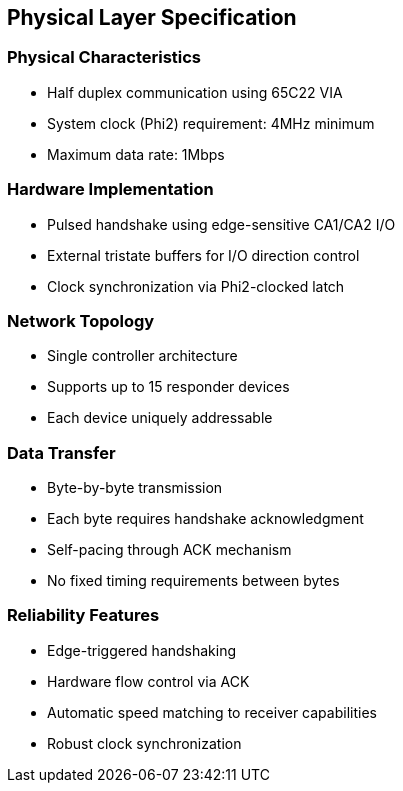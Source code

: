 == Physical Layer Specification

=== Physical Characteristics
* Half duplex communication using 65C22 VIA
* System clock (Phi2) requirement: 4MHz minimum
* Maximum data rate: 1Mbps

=== Hardware Implementation
* Pulsed handshake using edge-sensitive CA1/CA2 I/O
* External tristate buffers for I/O direction control
* Clock synchronization via Phi2-clocked latch

=== Network Topology
* Single controller architecture
* Supports up to 15 responder devices
* Each device uniquely addressable

=== Data Transfer
* Byte-by-byte transmission
* Each byte requires handshake acknowledgment
* Self-pacing through ACK mechanism
* No fixed timing requirements between bytes

=== Reliability Features
* Edge-triggered handshaking
* Hardware flow control via ACK
* Automatic speed matching to receiver capabilities
* Robust clock synchronization
